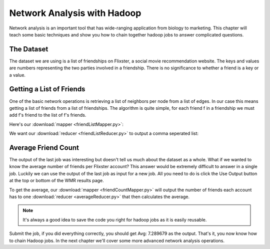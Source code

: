 ############################
Network Analysis with Hadoop
############################

Network analysis is an important tool that has wide-ranging
application from biology to marketing. This chapter will
teach some basic techniques and show you how to chain 
together hadoop jobs to answer complicated questions.

The Dataset
***********

The dataset we are using is a list of friendships on Flixster,
a social movie recommendation website. The keys and values are
numbers representing the two parties involved in a friendship. 
There is no significance to whether a friend is a key or a value.

Getting a List of Friends
*************************

One of the basic network operations is retrieving a list of
neighbors per node from a list of edges. In our case this
means getting a list of friends from a list of friendships.
The algorithm is quite simple, for each friend f in a friendship
we must add f's friend to the list of f's friends.

Here's our :download:`mapper <friendListMapper.py>`:

.. code-block:: python
    :linenos:

    def mapper(key, value):
      #make sure our input is good
      if not(key in ('', None) or value in ('', None)):
        Wmr.emit(key, value)
        Wmr.emit(value, key)
 
We want our :download:`reducer <friendListReducer.py>` to output a comma
seperated list:

.. code-block:: python
    :linenos:

    def reducer(key, values):
      neighbors = set()           #using a set ensures uniqueness
      for value in values:
        neighbors.add(value)
      output = ','.join(neighbors)
      Wmr.emit(key, output)

Average Friend Count
********************

The output of the last job was interesting but doesn't tell us
much about the dataset as a whole. What if we wanted to know
the average number of friends per Flixster account? This answer
would be extremely difficult to answer in a single job. Luckily
we can use the output of the last job as input for a new job.
All you need to do is click the Use Output button at the top or
bottom of the WMR results page.

To get the average, our :download:`mapper <friendCountMapper.py>` will
output the number of friends each account has to one :download:`reducer <averageReducer.py>` 
that then calculates the average.

.. code-block:: python
    :linenos:

    def mapper(key, value):
      friends = value.split(',')
      Wmr.emit('Avg:', len(friends))

    def reducer(key, values):
      count = 0
      total = 0
      for value in values:
         count += 1
         total += int(value)
      Wmr.emit(key, total / count)

.. note::
    It's always a good idea to save the code you right for
    hadoop jobs as it is easily reusable.

Submit the job, if you did everything correctly, you should get
Avg: 7.289679 as the output. That's it, you now know how to
chain Hadoop jobs. In the next chapter we'll cover some more
advanced network analysis operations.
